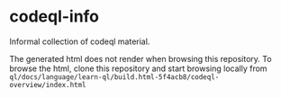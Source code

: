 * codeql-info
  Informal collection of codeql material.

  The generated html does not render when browsing this repository.  To browse the
  html, clone this repository and start browsing locally from
  =ql/docs/language/learn-ql/build.html-5f4acb8/codeql-overview/index.html=

